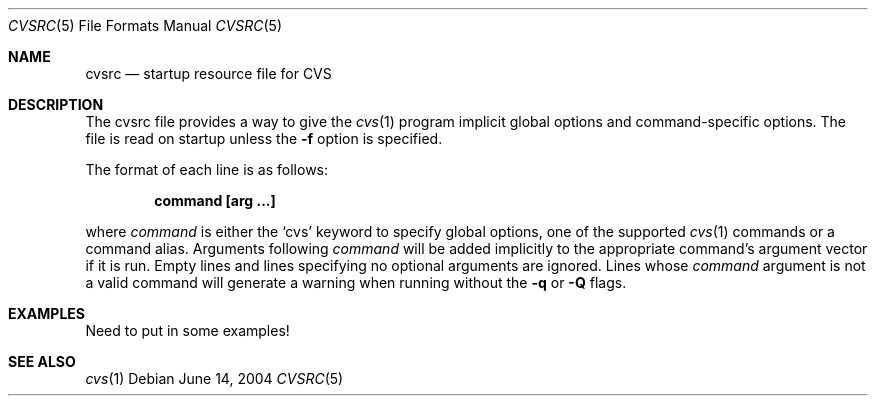 .\"	$OpenBSD: pmdb.1,v 1.15 2003/08/02 17:40:51 mickey Exp $
.\"
.\" Copyright (c) 2004 Jean-Francois Brousseau <jfb@openbsd.org>
.\" All rights reserved.
.\"
.\" Redistribution and use in source and binary forms, with or without
.\" modification, are permitted provided that the following conditions
.\" are met:
.\"
.\" 1. Redistributions of source code must retain the above copyright
.\"    notice, this list of conditions and the following disclaimer.
.\" 2. The name of the author may not be used to endorse or promote products
.\"    derived from this software without specific prior written permission.
.\"
.\" THIS SOFTWARE IS PROVIDED ``AS IS'' AND ANY EXPRESS OR IMPLIED WARRANTIES,
.\" INCLUDING, BUT NOT LIMITED TO, THE IMPLIED WARRANTIES OF MERCHANTABILITY
.\" AND FITNESS FOR A PARTICULAR PURPOSE ARE DISCLAIMED. IN NO EVENT SHALL
.\" THE AUTHOR BE LIABLE FOR ANY DIRECT, INDIRECT, INCIDENTAL, SPECIAL,
.\" EXEMPLARY, OR CONSEQUENTIAL  DAMAGES (INCLUDING, BUT NOT LIMITED TO,
.\" PROCUREMENT OF SUBSTITUTE GOODS OR SERVICES; LOSS OF USE, DATA, OR PROFITS;
.\" OR BUSINESS INTERRUPTION) HOWEVER CAUSED AND ON ANY THEORY OF LIABILITY,
.\" WHETHER IN CONTRACT, STRICT LIABILITY, OR TORT (INCLUDING NEGLIGENCE OR
.\" OTHERWISE) ARISING IN ANY WAY OUT OF THE USE OF THIS SOFTWARE, EVEN IF
.\" ADVISED OF THE POSSIBILITY OF SUCH DAMAGE.
.\"
.Dd June 14, 2004
.Dt CVSRC 5
.Os
.Sh NAME
.Nm cvsrc
.Nd startup resource file for CVS
.Sh DESCRIPTION
The cvsrc file provides a way to give the
.Xr cvs 1
program implicit global options and command-specific options.
The file is read on startup unless the
.Fl f
option is specified.
.Pp
The format of each line is as follows:
.Pp
.Dl command [arg ...]
.Pp
where
.Ar command
is either the `cvs' keyword to specify global options, one of the supported
.Xr cvs 1
commands or a command alias.
Arguments following
.Ar command
will be added implicitly to the appropriate command's argument vector if it is
run.
Empty lines and lines specifying no optional arguments are ignored.
Lines whose
.Ar command
argument is not a valid command will generate a warning when running without
the
.Fl q
or
.Fl Q
flags.
.Sh EXAMPLES
Need to put in some examples!
.Sh SEE ALSO
.Xr cvs 1
